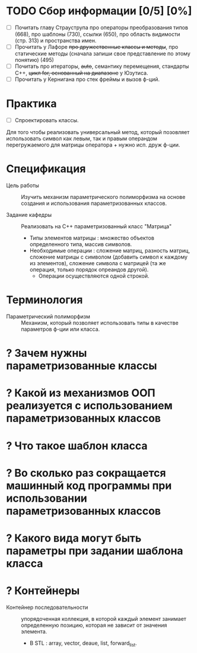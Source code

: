 * TODO Сбор информации [0/5] [0%]
- [ ] Почитать главу Страуструпа про операторы преобразования типов (668), про шаблоны (730), ссылки (650), про область видимости (стр. 313) и пространства имен.
- [ ] Прочитать у Лафоре +про дружественные классы и методы+, про статические методы (сначала запиши свое представление по этому понятию) (495)
- [ ] Почитать про итераторы, +auto+, семантику перемещения, стандарты С++, +цикл for, основанный на диапазоне+ у Юзутиса.
- [ ] Прочитать у Кернигана про стек фреймы и вызов ф-ций.

* Практика

- [ ] Спроектировать классы.

Для того чтобы реализовать универсальный метод, который позовляет использовать символ как левым, так и правым операндом перегружаемого для матрицы оператора + нужно исп. друж ф-ции.

* Спецификация
- Цель работы :: Изучить механизм параметрического полиморфизма на основе создания и использования параметризованных классов.

- Задание кафедры :: Реализовать на С++ параметризованный класс "Матрица"
  + Типы элементов матрицы : множество объектов определенного типа, массив символов.
  + Необходимые операции : сложение матриц, разность матриц, сложение матрицы с символом (добавить символ к каждому из элементов), сложение символа с матрицей (та же операция, только порядок опреандов другой).
    * Операции осуществляются одной строкой.

* Терминология
- Параметрический полиморфизм :: Механизм, который позволяет использовать типы в качестве параметров ф-ции или класса.

* ? Зачем нужны параметризованные классы
* ? Какой из механизмов ООП реализуется с использованием параметризованных классов
* ? Что такое шаблон класса
* ? Во сколько раз сокращается машинный код программы при использовании параметризованных классов
* ? Какого вида могут быть параметры при задании шаблона класса
* ? Контейнеры
- Контейнер последовательности :: упорядоченная коллекция, в которой каждый элемент занимает определенную позицию, которая не зависит от значения элемента.
  + В STL : array, vector, deaue, list, forward_list.
